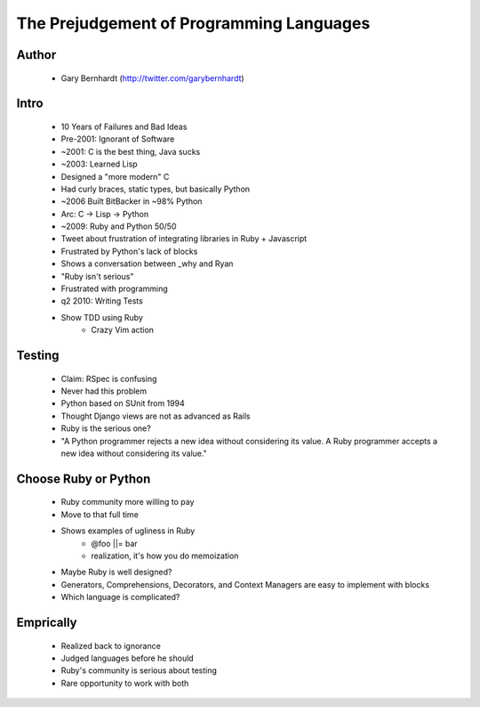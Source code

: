 =========================================
The Prejudgement of Programming Languages
=========================================

Author
------
  * Gary Bernhardt (http://twitter.com/garybernhardt)

Intro
-----
  * 10 Years of Failures and Bad Ideas
  * Pre-2001: Ignorant of Software
  * ~2001: C is the best thing, Java sucks
  * ~2003: Learned Lisp
  * Designed a "more modern" C
  * Had curly braces, static types, but basically Python
  * ~2006 Built BitBacker in ~98% Python
  * Arc: C -> Lisp -> Python
  * ~2009: Ruby and Python 50/50
  * Tweet about frustration of integrating libraries in Ruby + Javascript
  * Frustrated by Python's lack of blocks
  * Shows a conversation between _why and Ryan
  * "Ruby isn't serious"
  * Frustrated with programming
  * q2 2010: Writing Tests
  * Show TDD using Ruby
     * Crazy Vim action

Testing
-------
  * Claim: RSpec is confusing
  * Never had this problem
  * Python based on SUnit from 1994
  * Thought Django views are not as advanced as Rails
  * Ruby is the serious one?
  * "A Python programmer rejects a new idea without considering its value. A Ruby programmer accepts a new idea without considering its value."
  
Choose Ruby or Python
---------------------
  * Ruby community more willing to pay
  * Move to that full time
  * Shows examples of ugliness in Ruby
     * @foo ||= bar
     * realization, it's how you do memoization
  * Maybe Ruby is well designed?
  * Generators, Comprehensions, Decorators, and Context Managers are easy to implement with blocks
  * Which language is complicated?

Emprically
----------
  * Realized back to ignorance
  * Judged languages before he should
  * Ruby's community is serious about testing
  * Rare opportunity to work with both


